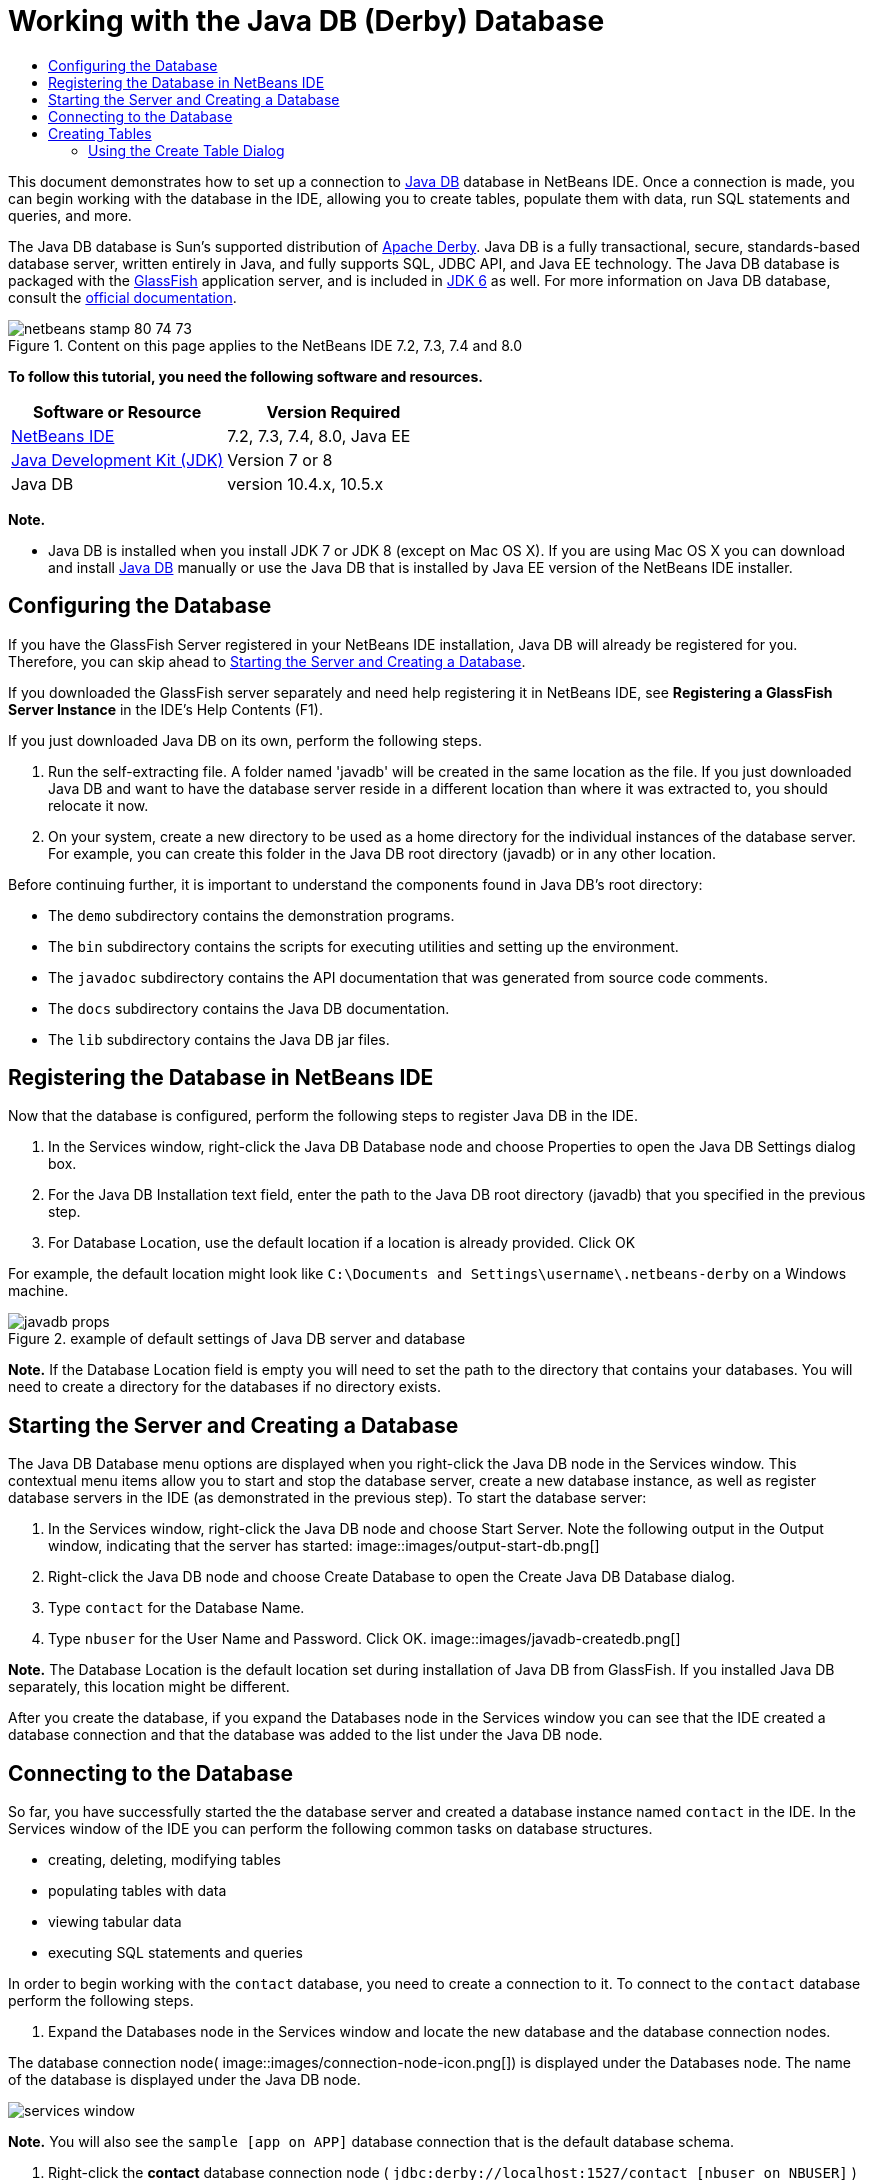// 
//     Licensed to the Apache Software Foundation (ASF) under one
//     or more contributor license agreements.  See the NOTICE file
//     distributed with this work for additional information
//     regarding copyright ownership.  The ASF licenses this file
//     to you under the Apache License, Version 2.0 (the
//     "License"); you may not use this file except in compliance
//     with the License.  You may obtain a copy of the License at
// 
//       http://www.apache.org/licenses/LICENSE-2.0
// 
//     Unless required by applicable law or agreed to in writing,
//     software distributed under the License is distributed on an
//     "AS IS" BASIS, WITHOUT WARRANTIES OR CONDITIONS OF ANY
//     KIND, either express or implied.  See the License for the
//     specific language governing permissions and limitations
//     under the License.
//

= Working with the Java DB (Derby) Database
:jbake-type: tutorial
:jbake-tags: tutorials
:jbake-status: published
:toc: left
:toc-title:
:description: Working with the Java DB (Derby) Database - Apache NetBeans

This document demonstrates how to set up a connection to link:http://www.oracle.com/technetwork/java/javadb/overview/index.html[+Java DB+] database in NetBeans IDE. Once a connection is made, you can begin working with the database in the IDE, allowing you to create tables, populate them with data, run SQL statements and queries, and more.

The Java DB database is Sun's supported distribution of link:http://db.apache.org/derby/[+Apache Derby+]. Java DB is a fully transactional, secure, standards-based database server, written entirely in Java, and fully supports SQL, JDBC API, and Java EE technology. The Java DB database is packaged with the link:http://glassfish.dev.java.net/[+GlassFish+] application server, and is included in link:http://download.oracle.com/javase/6/[+JDK 6+] as well. For more information on Java DB database, consult the link:http://www.oracle.com/technetwork/java/javadb/documentation/index.html[+official documentation+].


image::images/netbeans-stamp-80-74-73.png[title="Content on this page applies to the NetBeans IDE 7.2, 7.3, 7.4 and 8.0"]


*To follow this tutorial, you need the following software and resources.*

|===
|Software or Resource |Version Required 

|link:https://netbeans.org/downloads/index.html[+NetBeans IDE+] |7.2, 7.3, 7.4, 8.0, Java EE 

|link:http://www.oracle.com/technetwork/java/javase/downloads/index.html[+Java Development Kit (JDK)+] |Version 7 or 8 

|Java DB |version 10.4.x, 10.5.x 
|===

*Note.*

* Java DB is installed when you install JDK 7 or JDK 8 (except on Mac OS X). If you are using Mac OS X you can download and install link:http://www.oracle.com/technetwork/java/javadb/downloads/index.html[+Java DB+] manually or use the Java DB that is installed by Java EE version of the NetBeans IDE installer.


== Configuring the Database

If you have the GlassFish Server registered in your NetBeans IDE installation, Java DB will already be registered for you. Therefore, you can skip ahead to <<starting,Starting the Server and Creating a Database>>.

If you downloaded the GlassFish server separately and need help registering it in NetBeans IDE, see *Registering a GlassFish Server Instance* in the IDE's Help Contents (F1).

If you just downloaded Java DB on its own, perform the following steps.

1. Run the self-extracting file. A folder named 'javadb' will be created in the same location as the file. If you just downloaded Java DB and want to have the database server reside in a different location than where it was extracted to, you should relocate it now.
2. On your system, create a new directory to be used as a home directory for the individual instances of the database server. For example, you can create this folder in the Java DB root directory (javadb) or in any other location.

Before continuing further, it is important to understand the components found in Java DB's root directory:

* The  ``demo``  subdirectory contains the demonstration programs.
* The  ``bin``  subdirectory contains the scripts for executing utilities and setting up the environment.
* The  ``javadoc``  subdirectory contains the API documentation that was generated from source code comments.
* The  ``docs``  subdirectory contains the Java DB documentation.
* The  ``lib``  subdirectory contains the Java DB jar files.


== Registering the Database in NetBeans IDE

Now that the database is configured, perform the following steps to register Java DB in the IDE.

1. In the Services window, right-click the Java DB Database node and choose Properties to open the Java DB Settings dialog box.
2. For the Java DB Installation text field, enter the path to the Java DB root directory (javadb) that you specified in the previous step.
3. For Database Location, use the default location if a location is already provided. Click OK

For example, the default location might look like  ``C:\Documents and Settings\username\.netbeans-derby``  on a Windows machine.

image::images/javadb-props.png[title="example of default settings of Java DB server and database"]

*Note.* If the Database Location field is empty you will need to set the path to the directory that contains your databases. You will need to create a directory for the databases if no directory exists.


== Starting the Server and Creating a Database

The Java DB Database menu options are displayed when you right-click the Java DB node in the Services window. This contextual menu items allow you to start and stop the database server, create a new database instance, as well as register database servers in the IDE (as demonstrated in the previous step). To start the database server:

1. In the Services window, right-click the Java DB node and choose Start Server. Note the following output in the Output window, indicating that the server has started:
image::images/output-start-db.png[]
2. Right-click the Java DB node and choose Create Database to open the Create Java DB Database dialog.
3. Type  ``contact``  for the Database Name.
4. Type  ``nbuser``  for the User Name and Password. Click OK.
image::images/javadb-createdb.png[]

*Note.* The Database Location is the default location set during installation of Java DB from GlassFish. If you installed Java DB separately, this location might be different.

After you create the database, if you expand the Databases node in the Services window you can see that the IDE created a database connection and that the database was added to the list under the Java DB node.


== Connecting to the Database

So far, you have successfully started the the database server and created a database instance named  ``contact``  in the IDE. In the Services window of the IDE you can perform the following common tasks on database structures.

* creating, deleting, modifying tables
* populating tables with data
* viewing tabular data
* executing SQL statements and queries

In order to begin working with the  ``contact``  database, you need to create a connection to it. To connect to the  ``contact``  database perform the following steps.

1. Expand the Databases node in the Services window and locate the new database and the database connection nodes.

The database connection node( image::images/connection-node-icon.png[]) is displayed under the Databases node. The name of the database is displayed under the Java DB node.

image::images/services-window.png[]

*Note.* You will also see the `sample [app on APP]` database connection that is the default database schema.

2. Right-click the *contact* database connection node ( ``jdbc:derby://localhost:1527/contact [nbuser on NBUSER]`` ) and choose Connect.

The connection node icon appears whole ( image::images/connection-node-icon.png[]), signifying that the connection was successful.
3. Create a convenient display name for the database by right-clicking the database connection node ( ``jdbc:derby://localhost:1527/contact [nbuser on NBUSER]`` ) and choosing Rename. Type  ``Contact DB``  in the text field and click OK.


== Creating Tables

The  ``contact``  database that you just created is currently empty. It does not yet contain any tables or data. In NetBeans IDE you can add a database table by either using the Create Table dialog, or by inputting an SQL statement and running it directly from the SQL Editor. You can explore both methods:

* <<createTable,Using the Create Table Dialog>>
* <<sqlEditor,Using the SQL Editor>>


=== Using the Create Table Dialog

1. Expand the  ``Contact DB``  connection node and note that there are several schema subnodes. The app schema is the only schema that applies to this tutorial. Right-click the APP node and choose Set as Default Schema.

2. Expand the APP node and note that there are three subfolders: Tables, Views and Procedures. Right-click the Tables node and choose Create Table to open the Create Table dialog box.
3. In the Table Name text field, type  ``FRIENDS`` .
4. Click Add Column. The Add Column dialog box appears.
5. For Column Name, enter  ``id`` . For Data Type, select  ``INTEGER``  from the drop-down list.
6. Under Constraints, select the Primary Key checkbox to specify that this column is the primary key for your table. All tables found in relational databases must contain a primary key. Note that when you select the Primary Key check box, the Index and Unique check boxes are also automatically selected and the Null check box is deselected. This is because primary keys are used to identify a unique row in the database, and by default are used as the table index. Because all rows must be identified, primary keys cannot contain a  ``Null``  value.
image::images/add-column.png[]
7. Repeat this procedure now by specifying fields as shown in the table below:
8. |===

|Key |Index |Null |Unique |Column name |Data type |Size 

|[checked] |[checked] |[checked] |id |INTEGER |0 

|[checked] |firstName |VARCHAR |20 

|[checked] |lastName |VARCHAR |20 

|[checked] |nickName |VARCHAR |30 

|[checked] |friendSince |DATE |0 

|[checked] |email |VARCHAR |60 
|===

You are creating a table named  ``FRIENDS``  that holds the following data for each contact record:

* *First Name*
* *Last Name*
* *Nick Name*
* *Friend Since Date*
* *Email Address*
image::images/create-table-friends.png[]
9. 
When you are sure that your Create Table dialog contains the same specifications as those shown above, click OK. The IDE generates the  ``FRIENDS``  table in the database, and you can see a new  ``FRIENDS``  table node (image::images/table-node.png[]) display under the Tables node. Beneath the table node the columns (fields) are listed, starting with the primary key (image::images/primary-key-icon.png[]).

image::images/friends-table.png[]


=== Using the SQL Editor:

1. In the Service window, either right-click the  ``Contact DB``  connection node or the Tables node beneath it and choose Execute Command. A blank canvas opens in the SQL Editor in the main window.
2. Enter the following query in the SQL Editor. This is a table definition for the COLLEAGUES table you are about to create:

[source,java]
----

CREATE TABLE "COLLEAGUES" (
    "ID" INTEGER not null primary key,
    "FIRSTNAME" VARCHAR(30),
    "LASTNAME" VARCHAR(30),
    "TITLE" VARCHAR(10),
    "DEPARTMENT" VARCHAR(20),
    "EMAIL" VARCHAR(60)
);
----

*Note: *Statements and queries formed in the SQL Editor are parsed in Structured Query Language. SQL adheres to strict syntax rules which you should be familiar with when working in the IDE's editor. SQL syntax can also differ depending on the database management system. See the link:http://www.oracle.com/technetwork/java/javadb/documentation/index.html[+JavaDB Reference Manual+] for specific guidelines.

3. Click the Run SQL (image::images/run-sql-button.png[]) button in the task bar at the top of the editor (Ctrl-Shift-E) to execute the query. In the Output window (Ctrl-4), a message displays indicating that the statement was successfully executed.
image::images/run-query.png[]
4. To verify changes, right-click the  ``Contact DB``  connection node in the Services window and choose Refresh. This updates the Runtime UI component to the current status of the specified database. This step is necessary when running queries from the SQL Editor in NetBeans IDE. Note that the new COLLEAGUES table node (image::images/table-node.png[]) now displays under Tables in the Services window.


== Adding Table Data

Now that you have created one or more tables in the  ``contact``  database, you can start populating it with data. There are several ways that you can add records to your table.

* <<sqlstatement,Write an SQL statement>> in the SQL Editor that supplies a value for every field present in the table schema.
* <<usesqleditor,Use the SQL Editor>> to add records to the table.
* <<using,Use an external SQL script>> to import records to the table.

Read the sections below to learn how to use all these methods of populating the `` FRIENDS``  table with data.


=== Running an SQL Statement

1. Expand the Tables under the  ``Contact DB``  node in the Services window, right-click the  ``FRIENDS``  table and choose Execute Command to open the SQL Editor window.
2. In the SQL Editor, enter the following statement.

[source,java]
----

INSERT INTO APP.FRIENDS VALUES (1,'Theodore','Bagwell','T-Bag','2004-12-25','tbag@foxriver.com')
----

While you are typing, you can use the SQL Editor code completion.

3. Right-click inside the SQL Editor and choose Run Statement. The Output window displays a message indicating that the statement was successfully executed.
4. To verify that the new record has been added to the  ``FRIENDS``  table, right-click the  ``FRIENDS``  table node in the Services window and choose View Data.

When you choose View Data, a query to select all the data from the table is automatically generated in the upper pane of the SQL Editor. The results of the statement are displayed in the lower pane of the SQL Editor. In this case, the  ``FRIENDS``  table displays in the lower pane. Note that a new row has been added with the data you just supplied from the SQL statement.

image::images/new-record.png[]


=== Using the SQL Editor

1. Right-click the  ``FRIENDS``  table node and choose View Data (if you have not done this at the last step of the previous section).
2. Click the Insert Record(s) ( ``Alt-I`` ) button to add a row.
The Insert Records dialog box appears.
3. Click in each cell and enter records. Note that for the cells with Date data type, you can choose a date from the calendar. Click OK when you are done. 
image::images/insert-records.png[]
In the SQL Editor, you can sort the results by clicking on a row header, modify and delete existing records, and see the SQL script for the actions you are doing in the editor (the Show SQL Script command from the pop-up menu).


==  Deleting Tables

In the following step, you use an external SQL script to create a new  ``COLLEAGUES``  table. However, you just created a  ``COLLEAGUES``  table in the <<sqlEditor,Using the SQL Editor>> section above. In order to make it clear that the SQL script indeed creates a new table, you can delete the already created  ``COLLEAGUES``  table now. To delete a database table perform the following steps.

1. Expand the Tables node under the database connection node in the Services window.
2. Right-click the table that you want to delete and choose Delete.


== Using an External SQL Script

Issuing commands from an external SQL script is a popular way to manage your database. You may have already created an SQL script elsewhere, and want to import it into NetBeans IDE to run it on a specified database.

In this exercise the script will create a new table named  ``COLLEAGUES``  and populate it with data. Perform the following steps to run the script on the  ``contact``  database.

1. Download link:https://netbeans.org/project_downloads/usersguide/colleagues.sql[+colleagues.sql+] to your local system
2. Choose File > Open File from the IDE's main menu. In the file browser navigate to the location of the saved  ``colleagues.sql``  file and click Open. The script automatically opens in the SQL Editor.

Alternatively, you can copy the contents of link:https://netbeans.org/project_downloads/usersguide/colleagues.sql[+colleagues.sql+] and then open the SQL editor and paste the contents of the file into the SQL editor.

3. Make sure your connection to  ``Contact DB ``  is selected from the Connection drop-down box in the tool bar at the top of the editor.
image::images/conn-drop-down.png[]
4. Click the Run SQL (image::images/run-sql-button.png[]) button in the SQL Editor's task bar. The script is executed against the selected database, and any feedback is generated in the Output window.
5. To verify changes, right-click the  ``Contact DB ``  connection node in the Services window and choose Refresh. Note that the new  ``COLLEAGUES``  table from the SQL script now displays as a table node under  ``contact``  in the Services window.
6. To view the data contained in the new tables, right-click the  ``COLLEAGUES``  table and choose View Data. In this manner, you can also compare the tabular data with the data contained in the SQL script to see that they match.


==  Recreating Tables from a Different Database

If you have a table from another database which you would like to recreate in the database you are working in from NetBeans IDE, the IDE offers a handy tool for this. You first need to have the second database registered in the IDE, similar to what was described at the beginning of this tutorial. For the purposes of this tutorial, use the  ``sample``  database that comes packaged with Java DB. This process is essentially carried out in two parts: You first 'grab' the table definition of the selected table, then you can recreate the table in your chosen database:

1. Connect to the  ``sample``  database by right-clicking the connection node under the Databases node in the Services window and choosing Connect (username and password is  ``app`` ).
2. 
Expand the Tables node under the  ``sample``  database connection, right-click the  ``CUSTOMER``  table node and choose Grab Structure.

image::images/grab-structure.png[]
3. In the Grab Table dialog that opens, specify a location on your computer to save the grab file that will be created. Click Save.

The grab file records the table definition of the selected table.

4. Expand the APP schema node under the  ``Contact DB``  database connection, right-click the Tables node and choose Recreate Table to open the Recreate Table dialog box.
5. 
In the Recreate Table dialog box, navigate to the location where you saved the  ``CUSTOMER``  grab file and click Open to open the Name the Table dialog box.

image::images/recreate-table.png[]
6. 
At this point you can change the table name or edit the table definition. Otherwise, click OK to immediately create the table in the  ``contact``  database. A new  ``CUSTOMER``  table node appears beneath the  ``Contact``  DB connection node.

image::images/new-customer-node.png[]

If you view the data in the new  ``CUSTOMER``  table you will see that there are no records in the database, but that the structure of the table is identical to the table that you grabbed.

link:/about/contact_form.html?to=3&subject=Feedback:%20Working%20With%20Java%20DB[+Send Us Your Feedback+]



== See Also

This concludes the Working with the Java DB (Derby) Database tutorial. This tutorial demonstrated how to set up a connection to the Java DB database in NetBeans IDE. It then demonstrated how to create, view, modify and delete tables in the IDE's Services window. It also showed how work with the SQL Editor to add data to tables, and use the IDE's functionality allowing you to recreate tables using definitions from other databases.

For related and more advanced tutorials, see the following resources:

* link:mysql.html[+Connecting to a MySQL Database+]. Demonstrates how to configure and connect to a MySQL database in NetBeans IDE.
* link:../web/mysql-webapp.html[+Creating a Simple Web Application Using a MySQL Database+]. Demonstrates how to create a simple web application that connects to a MySQL database server.
* link:http://platform.netbeans.org/tutorials/nbm-crud.html[+NetBeans Platform CRUD Application Tutorial.+] Demonstrates how to integrate a Java DB database into a NetBeans Platform application.
